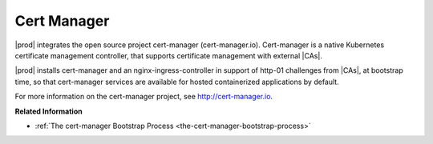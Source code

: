 
.. knu1588334826081
.. _security-cert-manager:

============
Cert Manager
============

|prod| integrates the open source project cert-manager \(cert-manager.io\).
Cert-manager is a native Kubernetes certificate management controller, that
supports certificate management with external |CAs|.

|prod| installs cert-manager and an nginx-ingress-controller in support of
http-01 challenges from |CAs|, at bootstrap time, so that cert-manager
services are available for hosted containerized applications by default.

For more information on the cert-manager project, see
`http://cert-manager.io <http://cert-manager.io>`__.

**Related Information**

-   :ref:`The cert-manager Bootstrap Process
    <the-cert-manager-bootstrap-process>`



